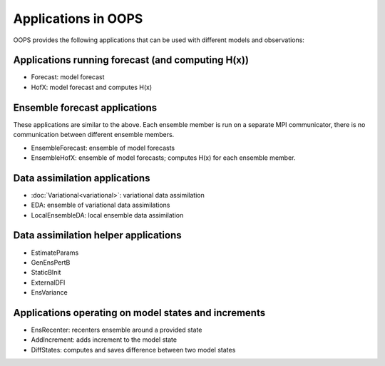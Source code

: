 .. _top-oops-apps:

Applications in OOPS
====================

OOPS provides the following applications that can be used with different models and observations:

Applications running forecast (and computing H(x))
--------------------------------------------------
* Forecast: model forecast
* HofX: model forecast and computes H(x)

Ensemble forecast applications
------------------------------
These applications are similar to the above. Each ensemble member is run on a separate MPI communicator, there is no communication between different ensemble members.

* EnsembleForecast: ensemble of model forecasts
* EnsembleHofX: ensemble of model forecasts; computes H(x) for each ensemble member.

Data assimilation applications
------------------------------
* :doc:`Variational<variational>`: variational data assimilation
* EDA: ensemble of variational data assimilations
* LocalEnsembleDA: local ensemble data assimilation

Data assimilation helper applications
-------------------------------------
* EstimateParams
* GenEnsPertB
* StaticBInit
* ExternalDFI
* EnsVariance

Applications operating on model states and increments
-----------------------------------------------------
* EnsRecenter: recenters ensemble around a provided state
* AddIncrement: adds increment to the model state
* DiffStates: computes and saves difference between two model states

